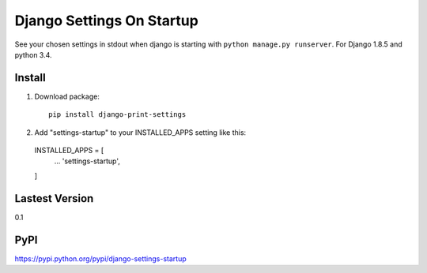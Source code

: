 Django Settings On Startup
==========================

See your chosen settings in stdout when django is starting with ``python manage.py runserver``.
For Django 1.8.5 and python 3.4.


Install
-------

1. Download package::

    pip install django-print-settings

2. Add "settings-startup" to your INSTALLED_APPS setting like this::

  INSTALLED_APPS = [
    ...
    'settings-startup',
  ]

Lastest Version
---------------

0.1

PyPI
----

https://pypi.python.org/pypi/django-settings-startup
